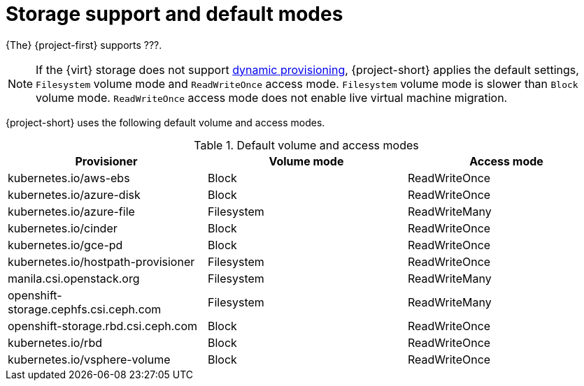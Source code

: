 // Module included in the following assemblies:
//
// * documentation/doc-Migration_Toolkit_for_Virtualization/master.adoc

[id="about-storage_{context}"]
= Storage support and default modes

// {The} {project-first} supports link:https://docs.openshift.com/container-platform/{ocp-version}/virt/virtual_machines/importing_vms/virt-importing-vmware-vm.html#virt-features-for-storage-matrix_virt-importing-vmware-vm[{virt} storage features].

{The} {project-first} supports ???.

[NOTE]
====
If the {virt} storage does not support link:https://docs.openshift.com/container-platform/{ocp-version}/storage/dynamic-provisioning.html[dynamic provisioning], {project-short} applies the default settings, `Filesystem` volume mode and `ReadWriteOnce` access mode. `Filesystem` volume mode is slower than `Block` volume mode. `ReadWriteOnce` access mode does not enable live virtual machine migration.
====

{project-short} uses the following default volume and access modes.

.Default volume and access modes
[cols="1,1,1", options="header"]
|===
|Provisioner |Volume mode |Access mode

|kubernetes.io/aws-ebs
|Block
|ReadWriteOnce

|kubernetes.io/azure-disk
|Block
|ReadWriteOnce

|kubernetes.io/azure-file
|Filesystem
|ReadWriteMany

|kubernetes.io/cinder
|Block
|ReadWriteOnce

|kubernetes.io/gce-pd
|Block
|ReadWriteOnce

|kubernetes.io/hostpath-provisioner
|Filesystem
|ReadWriteOnce

|manila.csi.openstack.org
|Filesystem
|ReadWriteMany

|openshift-storage.cephfs.csi.ceph.com
|Filesystem
|ReadWriteMany

|openshift-storage.rbd.csi.ceph.com
|Block
|ReadWriteOnce

|kubernetes.io/rbd
|Block
|ReadWriteOnce

|kubernetes.io/vsphere-volume
|Block
|ReadWriteOnce
|===
